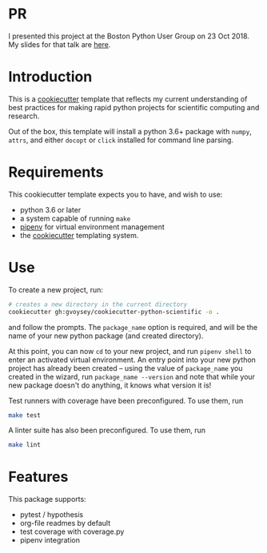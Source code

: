* PR
I presented this project at the Boston Python User Group on 23 Oct 2018.  My slides
for that talk are [[https://github.com/gvoysey/talks/blob/master/python%2520for%2520reproducable%2520research/boston_python_reproducable.pdfhttps://github.com/gvoysey/talks/blob/master/python%2520for%2520reproducable%2520research/boston_python_reproducable.pdf][here]]. 
* Introduction
This is a [[https://cookiecutter.readthedocs.io/][cookiecutter]] template that reflects my current understanding of best
practices for making rapid python projects for scientific computing and research.

Out of the box, this template will install a python 3.6+ package with =numpy=, =attrs=,
and either =docopt= or =click= installed for command line parsing.


* Requirements

This cookiecutter template expects you to have, and wish to use:
- python 3.6 or later
- a system capable of running =make=
- [[https://docs.pipenv.org/][pipenv]] for virtual environment management
- the [[https://cookiecutter.readthedocs.io/en/latest/][cookiecutter]] templating system.

* Use
To create a new project, run:

#+begin_src bash
# creates a new directory in the current directory
cookiecutter gh:gvoysey/cookiecutter-python-scientific -o .
#+end_src

and follow the prompts. The =package_name= option is required, and will be the name of
your new python package (and created directory).

At this point, you can now =cd= to your new project, and run =pipenv shell= to enter an
activated virtual environment.  An entry point into your new python project has
already been created -- using the value of =package_name= you created in the wizard,
run =package_name --version= and note that while your new package doesn't do anything,
it knows what version it is!

Test runners with coverage have been preconfigured.  To use them, run
#+begin_src bash
make test
#+end_src

A linter suite has also been preconfigured.  To use them, run
#+begin_src bash
make lint
#+end_src


* Features
This package supports:
- pytest / hypothesis
- org-file readmes by default
- test coverage with coverage.py
- pipenv integration
